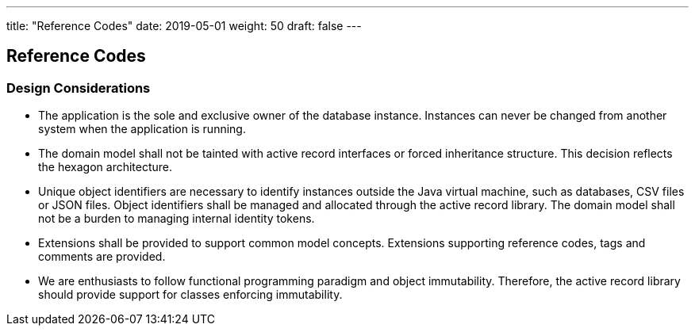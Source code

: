 ---
title: "Reference Codes"
date: 2019-05-01
weight: 50
draft: false
---

:author: Marcel Baumann
:email: <marcel.baumann@tangly.net>
:homepage: https://www.tangly.net/
:company: https://www.tangly.net/[tangly llc]
:copyright: CC-BY-SA 4.0

== Reference Codes

=== Design Considerations

* The application is the sole and exclusive owner of the database instance.
Instances can never be changed from another system when the application is running.
* The domain model shall not be tainted with active record interfaces or forced inheritance structure.
This decision reflects the hexagon architecture.
* Unique object identifiers are necessary to identify instances outside the Java virtual machine, such as databases, CSV files or JSON files.
Object identifiers shall be managed and allocated through the active record library.
The domain model shall not be a burden to managing internal identity tokens.
* Extensions shall be provided to support common model concepts.
Extensions supporting reference codes, tags and comments are provided.
* We are enthusiasts to follow functional programming paradigm and object immutability.
Therefore, the active record library should provide support for classes enforcing immutability.

